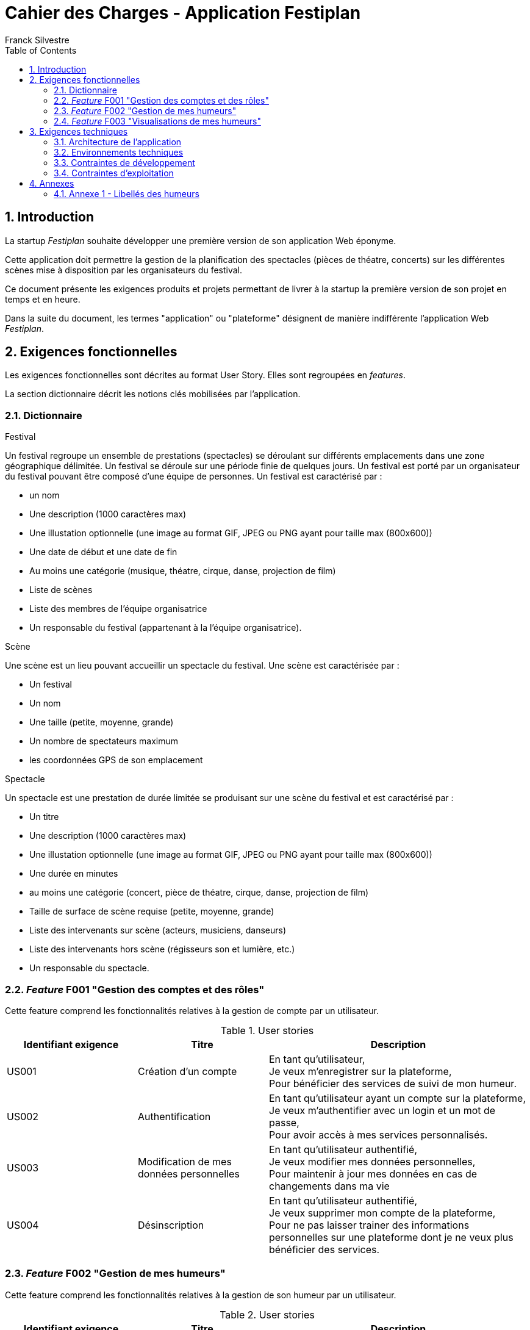 = Cahier des Charges - Application Festiplan
:author: Franck Silvestre
:title-page: true
:icons: font
:toc: left
:sectnums:

== Introduction

La startup _Festiplan_ souhaite développer une première version de son application Web éponyme.

Cette application doit permettre la gestion de la planification des spectacles (pièces de théatre, concerts) sur les différentes scènes mise à disposition par les organisateurs du festival.

Ce document présente les exigences produits et projets permettant de livrer à la startup la première version de son projet en temps et en heure.

Dans la suite du document, les termes "application" ou "plateforme" désignent de manière indifférente l'application Web _Festiplan_.

== Exigences fonctionnelles

Les exigences fonctionnelles sont décrites au format User Story. Elles sont regroupées en _features_. 

La section dictionnaire décrit les notions clés mobilisées par l'application.

=== Dictionnaire

.Festival
Un festival regroupe un ensemble de prestations (spectacles) se déroulant sur différents emplacements dans une zone géographique délimitée. Un festival se déroule sur une période finie de quelques jours. Un festival est porté par un organisateur du festival pouvant être composé d'une équipe de personnes. Un festival est caractérisé par :

* un nom
* Une description (1000 caractères max)
* Une illustation optionnelle (une image au format GIF, JPEG ou PNG ayant pour taille max (800x600))
* Une date de début et une date de fin
* Au moins une catégorie (musique, théatre, cirque, danse, projection de film)
* Liste de scènes
* Liste des membres de l'équipe organisatrice
* Un responsable du festival (appartenant à la l'équipe organisatrice).

.Scène
Une scène est un lieu pouvant accueillir un spectacle du festival.
Une scène est caractérisée par :

* Un festival
* Un nom
* Une taille (petite, moyenne, grande)
* Un nombre de spectateurs maximum
* les coordonnées GPS de son emplacement

.Spectacle
Un spectacle est une prestation de durée limitée se produisant sur une scène du festival et est caractérisé par :

* Un titre
* Une description (1000 caractères max)
* Une illustation optionnelle (une image au format GIF, JPEG ou PNG ayant pour taille max (800x600))
* Une durée en minutes
* au moins une catégorie (concert, pièce de théatre, cirque, danse, projection de film)
* Taille de surface de scène requise (petite, moyenne, grande)
* Liste des intervenants sur scène (acteurs, musiciens, danseurs)
* Liste des intervenants hors scène (régisseurs son et lumière, etc.)
* Un responsable du spectacle.

 

=== _Feature_ F001 "Gestion des comptes et des rôles" 

Cette feature comprend les fonctionnalités relatives à la gestion de compte par un utilisateur.

.User stories
[cols="1,1,2"]
|===
|Identifiant exigence |Titre | Description

|US001
|Création d'un compte
|En tant qu'utilisateur, +
Je veux m'enregistrer sur la plateforme, +
Pour bénéficier des services de suivi de mon humeur.

|US002
|Authentification
|En tant qu'utilisateur ayant un compte sur la plateforme, +
Je veux m'authentifier avec un login et un mot de passe, +
Pour avoir accès à mes services personnalisés.

|US003
|Modification de mes données personnelles
|En tant qu'utilisateur authentifié, +
Je veux modifier mes données personnelles, +
Pour maintenir à jour mes données en cas de changements dans ma vie

|US004
|Désinscription
|En tant qu'utilisateur authentifié, +
Je veux supprimer mon compte de la plateforme, +
Pour ne pas laisser trainer des informations personnelles sur une plateforme dont je ne veux plus bénéficier des services. 
|===

=== _Feature_  F002 "Gestion de mes humeurs" 

Cette feature comprend les fonctionnalités relatives à la gestion de son humeur par un utilisateur.

.User stories
[cols="1,1,2"]
|===
|Identifiant exigence |Titre | Description

|US005
|Saisie d'une humeur
|En tant qu'utilisateur authentifié, +
Je veux ajouter une humeur à tout instant de la journée, +
Pour obtenir à terme le plus d'information possible sur mon humeur au fil du temps.

|US005
|Consultation de mes humeurs
|En tant qu'utilisateur authentifié, +
Je veux consulter la liste de mes humeurs suivant différents critère (date, libellé, etc.), +
Pour me faire une idée de mes humeurs dans le temps.
|===

=== _Feature_ F003 "Visualisations de mes humeurs"

En tant qu'utilisateur, +
Je veux disposer de plusieurs visualisations, +
Pour m'aider à suivre mes humeurs facilement dans le temps

Les visualisations devront être paramétrables mais le besoin n'est pas plus explicité à ce stade. La MOE devra être force de proposition sur les US à développer.


== Exigences techniques

=== Architecture de l'application

[cols="1,2,2"]
|===
|Identifiant exigence |Périmètre | Exigences

|ARC001
|Architecture 3-tiers
|L'application est une application Web s'appuyant sur une architecture 3-tiers.

|ARC002
|Modele Vue Contrôleur
|L'application est une application conçue sur la base du _design pattern_ MVC.
|===

=== Environnements techniques

[cols="1,2,2"]
|===
|Identifiant exigence |Périmètre | Exigences

|TECH001
|SGBD Relationnel
|MySQL version 8 ou supérieure

|TECH002
|Langages de programmation _back-end_
|Php version 8 ou supérieure, 

|TECH003
|Langages de programmation _front-end_
|HTML 5, librairie Bootstrap version 5 ou supérieure pour les apports CSS et Javascript

|TECH004
|Gestion de version de code source
|Git version 2.32 ou supérieure
|===

=== Contraintes de développement

[cols="1,2,2"]
|===
|Identifiant exigence |Périmètre | Exigences

|DEV001
|Tests automatisés
|Le code des services métier développés dans le Modèle de l'application font l'objet d'une couverture de code par les tests automatisés supérieure à 80% 
|===

    Peut être complété par des contraintes issues d'outils d'analyse statique de code.

=== Contraintes d'exploitation

[cols="1,2,2"]
|===
|Identifiant exigence |Périmètre | Exigences

|EXPL001
|Temps de réponse
|Toutes les pages du site doivent s'afficher en moins de 0,1 secondes dans l'environnement de développement

|EXPL002
|Sauvegarde données quotidienne
|Tous les jours à 3h du matin, un dump de la base de données doit être exécuté et envoyé sur un serveur de sauvegarde via le protocole SFTP ou équivalent.

|===

== Annexes

=== Annexe 1 - Libellés des humeurs

. Admiration
. Adoration
. Appréciation esthétique
. Amusement
. Colère
. Anxiété
. Émerveillement
. Malaise (embarrassement)
. Ennui
. Calme (sérénité)
. Confusion
. Envie (craving)
. Dégoût
. Douleur empathique
. Intérêt étonné, intrigué
. Excitation (montée d'adrénaline)
. Peur
. Horreur
. Intérêt
. Joie
. Nostalgie
. Soulagement
. Romance
. Tristesse
. Satisfaction
. Désir sexuel
. Surprise

Pour une version interactive (en anglais) : https://s3-us-west-1.amazonaws.com/emogifs/map.html# 